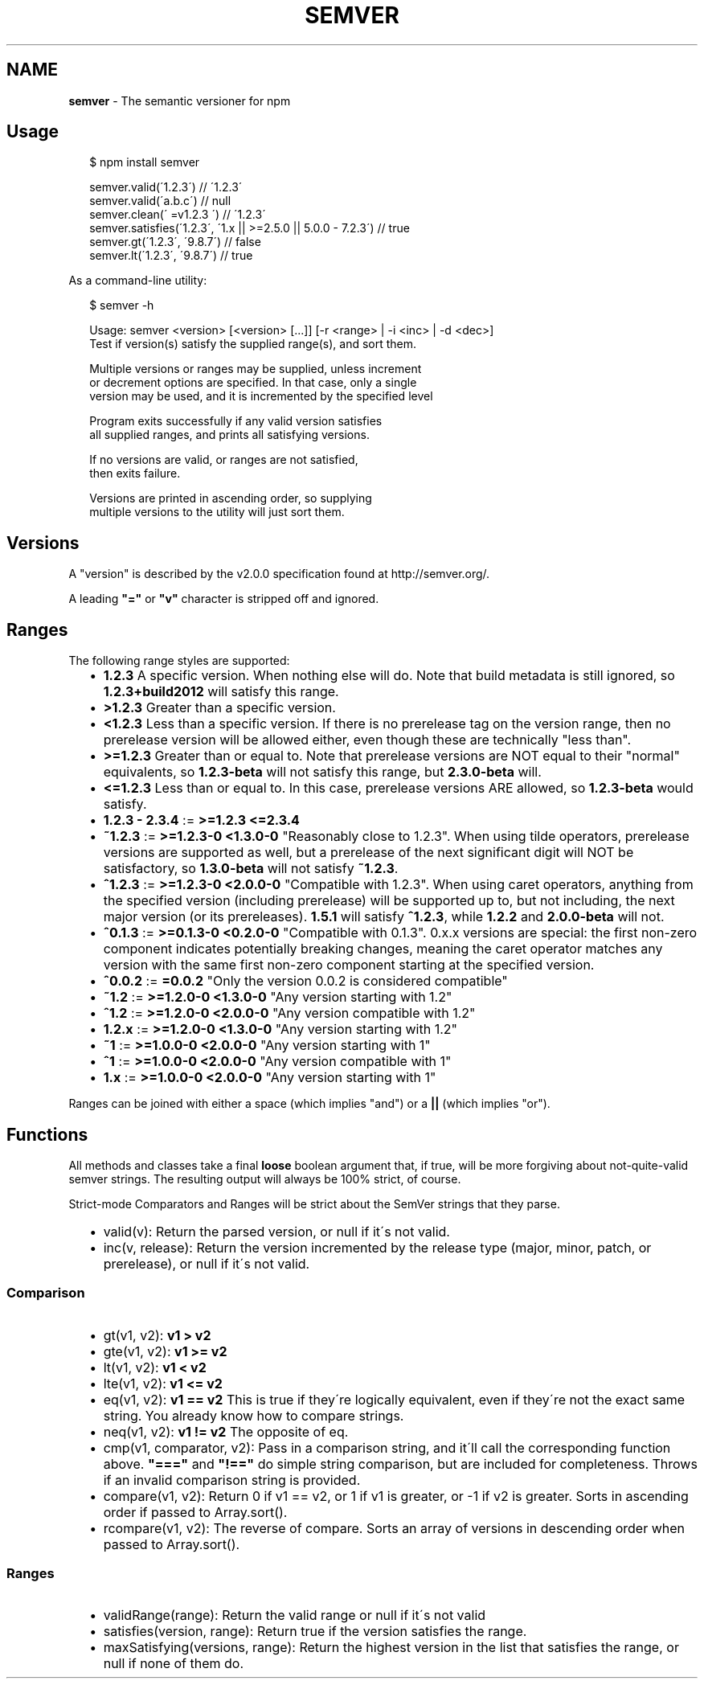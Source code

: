 .TH "SEMVER" "1" "August 2013" "" ""
.SH "NAME"
\fBsemver\fR \- The semantic versioner for npm
.SH Usage
.P
.RS 2
.EX
$ npm install semver

semver\.valid(\'1\.2\.3\') // \'1\.2\.3\'
semver\.valid(\'a\.b\.c\') // null
semver\.clean(\'  =v1\.2\.3   \') // \'1\.2\.3\'
semver\.satisfies(\'1\.2\.3\', \'1\.x || >=2\.5\.0 || 5\.0\.0 \- 7\.2\.3\') // true
semver\.gt(\'1\.2\.3\', \'9\.8\.7\') // false
semver\.lt(\'1\.2\.3\', \'9\.8\.7\') // true
.EE
.RE
.P
As a command\-line utility:
.P
.RS 2
.EX
$ semver \-h

Usage: semver <version> [<version> [\.\.\.]] [\-r <range> | \-i <inc> | \-d <dec>]
Test if version(s) satisfy the supplied range(s), and sort them\.

Multiple versions or ranges may be supplied, unless increment
or decrement options are specified\.  In that case, only a single
version may be used, and it is incremented by the specified level

Program exits successfully if any valid version satisfies
all supplied ranges, and prints all satisfying versions\.

If no versions are valid, or ranges are not satisfied,
then exits failure\.

Versions are printed in ascending order, so supplying
multiple versions to the utility will just sort them\.
.EE
.RE
.SH Versions
.P
A "version" is described by the v2\.0\.0 specification found at
http://semver\.org/\|\.
.P
A leading \fB"="\fR or \fB"v"\fR character is stripped off and ignored\.
.SH Ranges
.P
The following range styles are supported:
.RS 2
.IP \(bu 2
\fB1\.2\.3\fR A specific version\.  When nothing else will do\.  Note that
build metadata is still ignored, so \fB1\.2\.3+build2012\fR will satisfy
this range\.
.IP \(bu 2
\fB>1\.2\.3\fR Greater than a specific version\.
.IP \(bu 2
\fB<1\.2\.3\fR Less than a specific version\.  If there is no prerelease
tag on the version range, then no prerelease version will be allowed
either, even though these are technically "less than"\.
.IP \(bu 2
\fB>=1\.2\.3\fR Greater than or equal to\.  Note that prerelease versions
are NOT equal to their "normal" equivalents, so \fB1\.2\.3\-beta\fR will
not satisfy this range, but \fB2\.3\.0\-beta\fR will\.
.IP \(bu 2
\fB<=1\.2\.3\fR Less than or equal to\.  In this case, prerelease versions
ARE allowed, so \fB1\.2\.3\-beta\fR would satisfy\.
.IP \(bu 2
\fB1\.2\.3 \- 2\.3\.4\fR := \fB>=1\.2\.3 <=2\.3\.4\fR
.IP \(bu 2
\fB~1\.2\.3\fR := \fB>=1\.2\.3\-0 <1\.3\.0\-0\fR  "Reasonably close to 1\.2\.3"\.  When
using tilde operators, prerelease versions are supported as well,
but a prerelease of the next significant digit will NOT be
satisfactory, so \fB1\.3\.0\-beta\fR will not satisfy \fB~1\.2\.3\fR\|\.
.IP \(bu 2
\fB^1\.2\.3\fR := \fB>=1\.2\.3\-0 <2\.0\.0\-0\fR  "Compatible with 1\.2\.3"\.  When
using caret operators, anything from the specified version (including
prerelease) will be supported up to, but not including, the next
major version (or its prereleases)\. \fB1\.5\.1\fR will satisfy \fB^1\.2\.3\fR,
while \fB1\.2\.2\fR and \fB2\.0\.0\-beta\fR will not\.
.IP \(bu 2
\fB^0\.1\.3\fR := \fB>=0\.1\.3\-0 <0\.2\.0\-0\fR "Compatible with 0\.1\.3"\. 0\.x\.x versions are
special: the first non\-zero component indicates potentially breaking changes,
meaning the caret operator matches any version with the same first non\-zero
component starting at the specified version\.
.IP \(bu 2
\fB^0\.0\.2\fR := \fB=0\.0\.2\fR "Only the version 0\.0\.2 is considered compatible"
.IP \(bu 2
\fB~1\.2\fR := \fB>=1\.2\.0\-0 <1\.3\.0\-0\fR "Any version starting with 1\.2"
.IP \(bu 2
\fB^1\.2\fR := \fB>=1\.2\.0\-0 <2\.0\.0\-0\fR "Any version compatible with 1\.2"
.IP \(bu 2
\fB1\.2\.x\fR := \fB>=1\.2\.0\-0 <1\.3\.0\-0\fR "Any version starting with 1\.2"
.IP \(bu 2
\fB~1\fR := \fB>=1\.0\.0\-0 <2\.0\.0\-0\fR "Any version starting with 1"
.IP \(bu 2
\fB^1\fR := \fB>=1\.0\.0\-0 <2\.0\.0\-0\fR "Any version compatible with 1"
.IP \(bu 2
\fB1\.x\fR := \fB>=1\.0\.0\-0 <2\.0\.0\-0\fR "Any version starting with 1"

.RE
.P
Ranges can be joined with either a space (which implies "and") or a
\fB||\fR (which implies "or")\.
.SH Functions
.P
All methods and classes take a final \fBloose\fR boolean argument that, if
true, will be more forgiving about not\-quite\-valid semver strings\.
The resulting output will always be 100% strict, of course\.
.P
Strict\-mode Comparators and Ranges will be strict about the SemVer
strings that they parse\.
.RS 2
.IP \(bu 2
valid(v): Return the parsed version, or null if it\'s not valid\.
.IP \(bu 2
inc(v, release): Return the version incremented by the release type
(major, minor, patch, or prerelease), or null if it\'s not valid\.

.RE
.SS Comparison
.RS 2
.IP \(bu 2
gt(v1, v2): \fBv1 > v2\fR
.IP \(bu 2
gte(v1, v2): \fBv1 >= v2\fR
.IP \(bu 2
lt(v1, v2): \fBv1 < v2\fR
.IP \(bu 2
lte(v1, v2): \fBv1 <= v2\fR
.IP \(bu 2
eq(v1, v2): \fBv1 == v2\fR This is true if they\'re logically equivalent,
even if they\'re not the exact same string\.  You already know how to
compare strings\.
.IP \(bu 2
neq(v1, v2): \fBv1 != v2\fR The opposite of eq\.
.IP \(bu 2
cmp(v1, comparator, v2): Pass in a comparison string, and it\'ll call
the corresponding function above\.  \fB"==="\fR and \fB"!=="\fR do simple
string comparison, but are included for completeness\.  Throws if an
invalid comparison string is provided\.
.IP \(bu 2
compare(v1, v2): Return 0 if v1 == v2, or 1 if v1 is greater, or \-1 if
v2 is greater\.  Sorts in ascending order if passed to Array\.sort()\.
.IP \(bu 2
rcompare(v1, v2): The reverse of compare\.  Sorts an array of versions
in descending order when passed to Array\.sort()\.

.RE
.SS Ranges
.RS 2
.IP \(bu 2
validRange(range): Return the valid range or null if it\'s not valid
.IP \(bu 2
satisfies(version, range): Return true if the version satisfies the
range\.
.IP \(bu 2
maxSatisfying(versions, range): Return the highest version in the list
that satisfies the range, or null if none of them do\.

.RE

